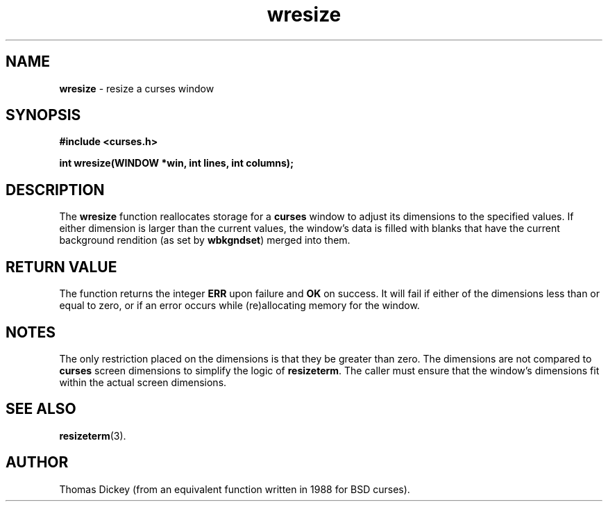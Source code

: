 .\" $OpenBSD: src/lib/libcurses/wresize.3,v 1.6 1998/09/13 19:16:31 millert Exp $
.\"
.\"***************************************************************************
.\" Copyright (c) 1998 Free Software Foundation, Inc.                        *
.\"                                                                          *
.\" Permission is hereby granted, free of charge, to any person obtaining a  *
.\" copy of this software and associated documentation files (the            *
.\" "Software"), to deal in the Software without restriction, including      *
.\" without limitation the rights to use, copy, modify, merge, publish,      *
.\" distribute, distribute with modifications, sublicense, and/or sell       *
.\" copies of the Software, and to permit persons to whom the Software is    *
.\" furnished to do so, subject to the following conditions:                 *
.\"                                                                          *
.\" The above copyright notice and this permission notice shall be included  *
.\" in all copies or substantial portions of the Software.                   *
.\"                                                                          *
.\" THE SOFTWARE IS PROVIDED "AS IS", WITHOUT WARRANTY OF ANY KIND, EXPRESS  *
.\" OR IMPLIED, INCLUDING BUT NOT LIMITED TO THE WARRANTIES OF               *
.\" MERCHANTABILITY, FITNESS FOR A PARTICULAR PURPOSE AND NONINFRINGEMENT.   *
.\" IN NO EVENT SHALL THE ABOVE COPYRIGHT HOLDERS BE LIABLE FOR ANY CLAIM,   *
.\" DAMAGES OR OTHER LIABILITY, WHETHER IN AN ACTION OF CONTRACT, TORT OR    *
.\" OTHERWISE, ARISING FROM, OUT OF OR IN CONNECTION WITH THE SOFTWARE OR    *
.\" THE USE OR OTHER DEALINGS IN THE SOFTWARE.                               *
.\"                                                                          *
.\" Except as contained in this notice, the name(s) of the above copyright   *
.\" holders shall not be used in advertising or otherwise to promote the     *
.\" sale, use or other dealings in this Software without prior written       *
.\" authorization.                                                           *
.\"***************************************************************************
.\"
.\" Author: Thomas E. Dickey <dickey@clark.net> 1996
.\"
.\" $From: wresize.3x,v 1.5 1998/03/14 23:42:44 tom Exp $
.TH wresize 3 ""
.SH NAME
\fBwresize\fR - resize a curses window
..
.SH SYNOPSIS
\fB#include <curses.h>\fR

\fBint wresize(WINDOW *win, int lines, int columns);\fR
..
.SH DESCRIPTION
The \fBwresize\fR function reallocates storage for a \fBcurses\fR
window to adjust its dimensions to the specified values.
If either dimension is larger than the current values, the
window's data is filled with blanks that have the current background rendition
(as set by \fBwbkgndset\fR) merged into them.
..
.SH RETURN VALUE
The function returns the integer \fBERR\fR upon failure and \fBOK\fR on success.
It will fail if either of the dimensions less than or equal to zero,
or if an error occurs while (re)allocating memory for the window.
..
.SH NOTES
The only restriction placed on the dimensions is that they be greater than zero.
The dimensions are not compared to \fBcurses\fR screen dimensions to
simplify the logic of \fBresizeterm\fR.
The caller must ensure that the window's dimensions fit within the
actual screen dimensions.
..
.SH SEE ALSO
\fBresizeterm\fR(3).
..
.SH AUTHOR
Thomas Dickey (from an equivalent function written in 1988 for BSD curses).
.\"#
.\"# The following sets edit modes for GNU EMACS
.\"# Local Variables:
.\"# mode:nroff
.\"# fill-column:79
.\"# End:
